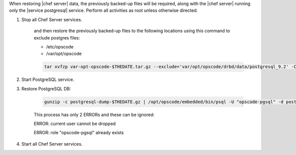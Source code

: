 .. The contents of this file may be included in multiple topics.
.. This file should not be changed in a way that hinders its ability to appear in multiple documentation sets.

When restoring |chef server|  data, the previously backed-up files will be required, along with the |chef server| running only the |service postgresql| service.
Perform all activities as root unless otherwise directed.

#. Stop all Chef Server services.

    and then restore the previously backed-up files to the following locations using this command to exclude postgres files:

    * /etc/opscode 
    * /var/opt/opscode

    .. code-block:: bash

      tar xvfzp var-opt-opscode-$THEDATE.tar.gz --exclude='var/opt/opscode/drbd/data/postgresql_9.2' -C /

#. Start PostgreSQL service.
#. Restore PostgreSQL DB:

    .. code-block:: bash

      gunzip -c postgresql-dump-$THEDATE.gz | /opt/opscode/embedded/bin/psql -U "opscode-pgsql" -d postgres

    This process has only 2 ERRORs and these can be ignored:

    ERROR: current user cannot be dropped 

    ERROR: role "opscode-pgsql" already exists

#. Start all Chef Server services.
